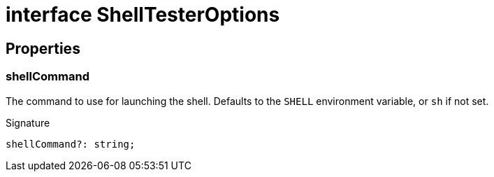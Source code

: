 = interface ShellTesterOptions



== Properties

[id="shell-tester_ShellTesterOptions_shellCommand_member"]
=== shellCommand

========

The command to use for launching the shell. Defaults to the `SHELL` environment variable, or `sh` if not set.


.Signature
[source,typescript]
----
shellCommand?: string;
----

========
